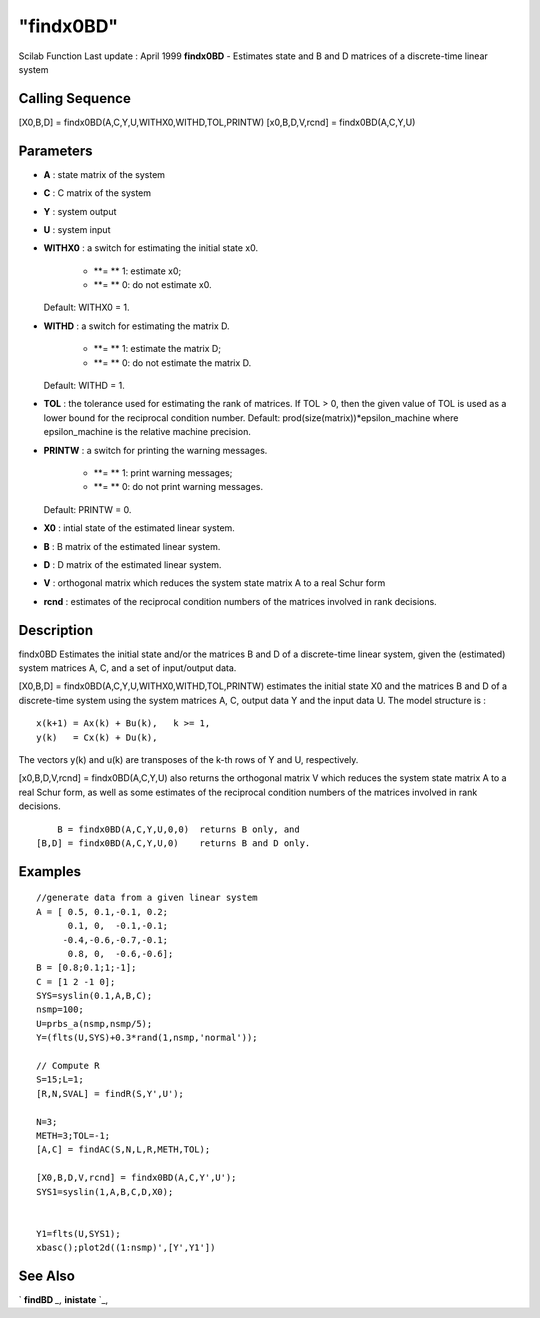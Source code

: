 ====
"findx0BD"
====

Scilab Function Last update : April 1999
**findx0BD** - Estimates state and B and D matrices of a discrete-time
linear system



Calling Sequence
~~~~~~~~~~~~~~~~

[X0,B,D] = findx0BD(A,C,Y,U,WITHX0,WITHD,TOL,PRINTW)
[x0,B,D,V,rcnd] = findx0BD(A,C,Y,U)




Parameters
~~~~~~~~~~


+ **A** : state matrix of the system
+ **C** : C matrix of the system
+ **Y** : system output
+ **U** : system input
+ **WITHX0** : a switch for estimating the initial state x0.

    + **= ** 1: estimate x0;
    + **= ** 0: do not estimate x0.
  Default: WITHX0 = 1.
+ **WITHD** : a switch for estimating the matrix D.

    + **= ** 1: estimate the matrix D;
    + **= ** 0: do not estimate the matrix D.
  Default: WITHD = 1.
+ **TOL** : the tolerance used for estimating the rank of matrices. If
  TOL > 0, then the given value of TOL is used as a lower bound for the
  reciprocal condition number. Default:
  prod(size(matrix))*epsilon_machine where epsilon_machine is the
  relative machine precision.
+ **PRINTW** : a switch for printing the warning messages.

    + **= ** 1: print warning messages;
    + **= ** 0: do not print warning messages.
  Default: PRINTW = 0.
+ **X0** : intial state of the estimated linear system.
+ **B** : B matrix of the estimated linear system.
+ **D** : D matrix of the estimated linear system.
+ **V** : orthogonal matrix which reduces the system state matrix A to
  a real Schur form
+ **rcnd** : estimates of the reciprocal condition numbers of the
  matrices involved in rank decisions.




Description
~~~~~~~~~~~

findx0BD Estimates the initial state and/or the matrices B and D of a
discrete-time linear system, given the (estimated) system matrices A,
C, and a set of input/output data.

[X0,B,D] = findx0BD(A,C,Y,U,WITHX0,WITHD,TOL,PRINTW) estimates the
initial state X0 and the matrices B and D of a discrete-time system
using the system matrices A, C, output data Y and the input data U.
The model structure is :


::

    
    
         x(k+1) = Ax(k) + Bu(k),   k >= 1,
         y(k)   = Cx(k) + Du(k),
       
        


The vectors y(k) and u(k) are transposes of the k-th rows of Y and U,
respectively.

[x0,B,D,V,rcnd] = findx0BD(A,C,Y,U) also returns the orthogonal matrix
V which reduces the system state matrix A to a real Schur form, as
well as some estimates of the reciprocal condition numbers of the
matrices involved in rank decisions.


::

    
    
        B = findx0BD(A,C,Y,U,0,0)  returns B only, and
    [B,D] = findx0BD(A,C,Y,U,0)    returns B and D only. 
       
        




Examples
~~~~~~~~


::

    
    
    //generate data from a given linear system
    A = [ 0.5, 0.1,-0.1, 0.2;
          0.1, 0,  -0.1,-0.1;      
         -0.4,-0.6,-0.7,-0.1;  
          0.8, 0,  -0.6,-0.6];      
    B = [0.8;0.1;1;-1];
    C = [1 2 -1 0];
    SYS=syslin(0.1,A,B,C);
    nsmp=100;
    U=prbs_a(nsmp,nsmp/5);
    Y=(flts(U,SYS)+0.3*rand(1,nsmp,'normal'));
    
    // Compute R
    S=15;L=1;
    [R,N,SVAL] = findR(S,Y',U');
    
    N=3;
    METH=3;TOL=-1;
    [A,C] = findAC(S,N,L,R,METH,TOL);
    
    [X0,B,D,V,rcnd] = findx0BD(A,C,Y',U');
    SYS1=syslin(1,A,B,C,D,X0);
    
    
    Y1=flts(U,SYS1);
    xbasc();plot2d((1:nsmp)',[Y',Y1'])
     
      




See Also
~~~~~~~~

` **findBD** `_,` **inistate** `_,

.. _
      : ://./identification/inistate.htm
.. _
      : ://./identification/findBD.htm


